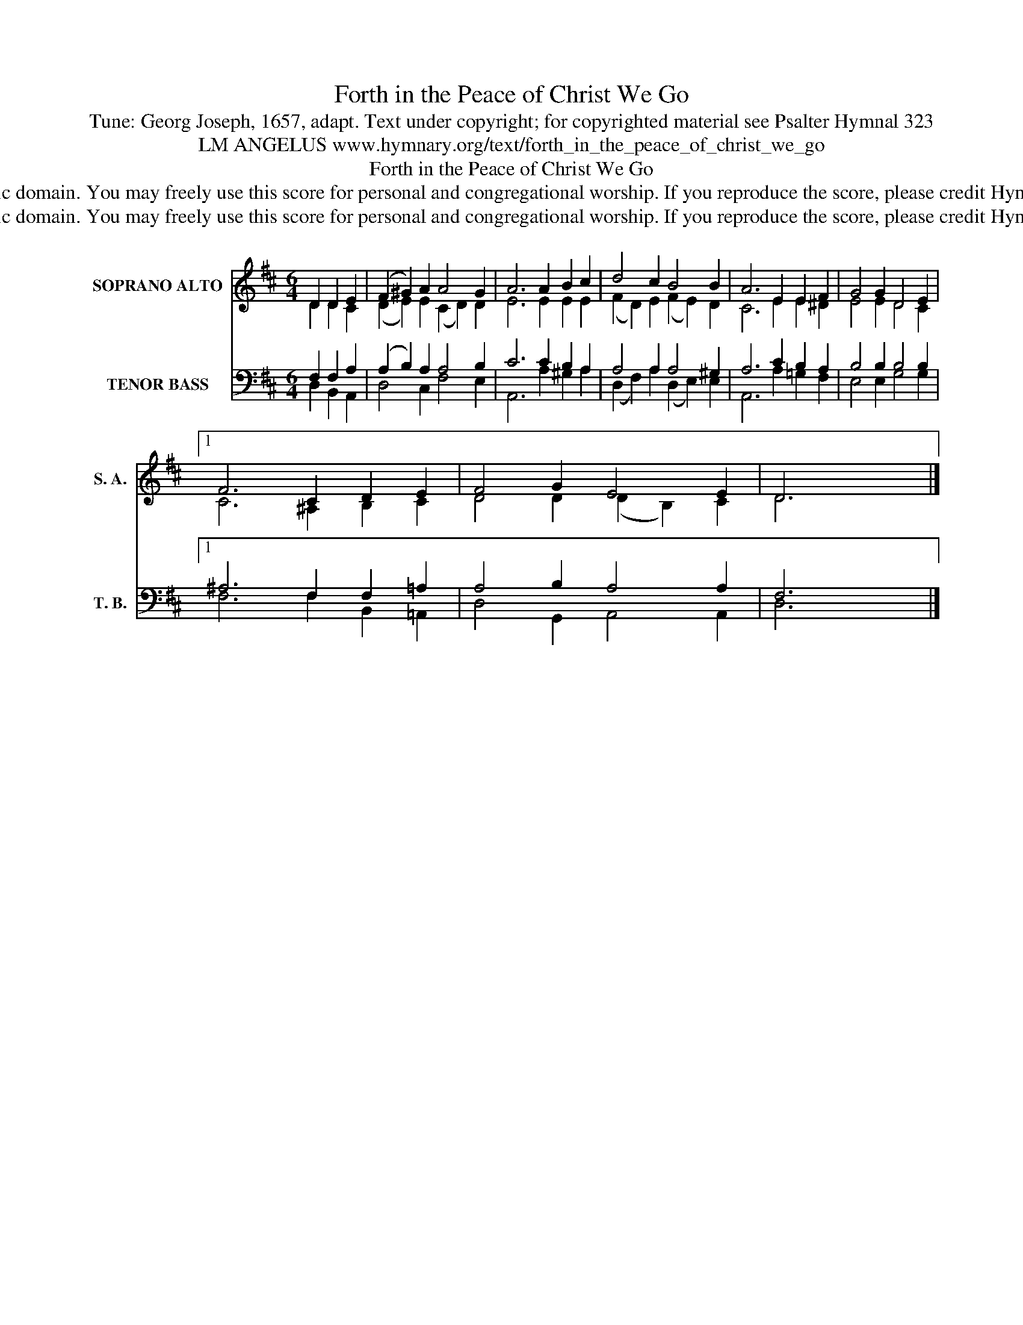 X:1
T:Forth in the Peace of Christ We Go
T:Tune: Georg Joseph, 1657, adapt. Text under copyright; for copyrighted material see Psalter Hymnal 323
T:LM ANGELUS www.hymnary.org/text/forth_in_the_peace_of_christ_we_go
T:Forth in the Peace of Christ We Go
T:This tune is in the public domain. You may freely use this score for personal and congregational worship. If you reproduce the score, please credit Hymnary.org as the source. 
T:This tune is in the public domain. You may freely use this score for personal and congregational worship. If you reproduce the score, please credit Hymnary.org as the source. 
Z:This tune is in the public domain. You may freely use this score for personal and congregational worship. If you reproduce the score, please credit Hymnary.org as the source.
%%score ( 1 2 ) ( 3 4 )
L:1/8
M:6/4
K:D
V:1 treble nm="SOPRANO ALTO" snm="S. A."
V:2 treble 
V:3 bass nm="TENOR BASS" snm="T. B."
V:4 bass 
V:1
 D2 D2 E2 | (F2 ^G2) A2 A4 G2 | A6 A2 B2 c2 | d4 c2 B4 B2 | A6 E2 E2 F2 | G4 G2 D4 E2 |1 %6
 F6 C2 D2 E2 | F4 G2 E4 E2 | D6 x6 |] %9
V:2
 D2 D2 C2 | (D2 E2) E2 (C2 D2) D2 | E6 E2 E2 E2 | (F2 D2) E2 (F2 E2) D2 | C6 E2 E2 ^D2 | %5
 E4 E2 D4 C2 |1 C6 ^A,2 B,2 C2 | D4 D2 (D2 B,2) C2 | D6 x6 |] %9
V:3
 F,2 F,2 A,2 | (A,2 B,2) A,2 A,4 B,2 | C6 C2 B,2 A,2 | A,4 A,2 A,4 ^G,2 | A,6 C2 B,2 A,2 | %5
 B,4 B,2 B,4 B,2 |1 ^A,6 F,2 F,2 =A,2 | A,4 B,2 A,4 A,2 | F,6 x6 |] %9
V:4
 D,2 B,,2 A,,2 | D,4 C,2 F,4 E,2 | A,,6 A,2 ^G,2 A,2 | (D,2 F,2) A,2 (D,2 E,2) E,2 | %4
 A,,6 A,2 =G,2 F,2 | E,4 E,2 G,4 G,2 |1 F,6 F,2 B,,2 =A,,2 | D,4 G,,2 A,,4 A,,2 | D,6 x6 |] %9

